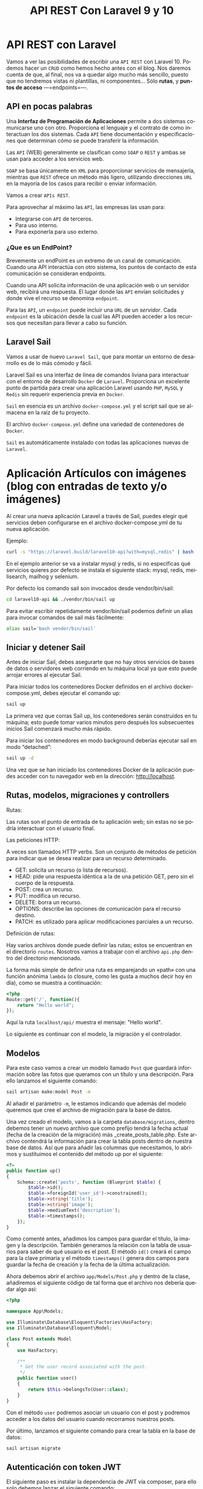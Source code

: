 #+TITLE: API REST Con Laravel 9 y 10
#+AUTHOR:
#+EMAIL:
#+DATE:
#+OPTIONS: texht:t toc:3 num:3 -:nil ^:{} ":nil ':nil
#+OPTIONS: tex:t
#+LATEX_CLASS: article
#+LATEX_HEADER:p
#+LANGUAGE: es

#+BEGIN_COMMENT
#+LATEX_HEADER: \usepackage[AUTO]{babel}
#+END_COMMENT

#+LATEX_HEADER_EXTRA: \usepackage{mdframed}
#+LATEX_HEADER_EXTRA: \BeforeBeginEnvironment{minted}{\begin{mdframed}}
#+LATEX_HEADER_EXTRA: \AfterEndEnvironment{minted}{\end{mdframed}}

#+LATEX: \setlength\parindent{10pt}
#+LATEX_HEADER: \usepackage{parskip}

#+latex_header: \usepackage[utf8]{inputenc} %% For unicode chars
#+LATEX_HEADER: \usepackage{placeins}

#+LATEX_HEADER: \usepackage[margin=1.40cm]{geometry}

#+LaTeX_HEADER: \usepackage[T1]{fontenc}
#+LaTeX_HEADER: \usepackage{mathpazo}
#+LaTeX_HEADER: \linespread{1.05}
#+LaTeX_HEADER: \usepackage[scaled]{helvet}
#+LaTeX_HEADER: \usepackage{courier}

#+LaTeX_HEADER: \hypersetup{colorlinks=true,linkcolor=blue}
#+LATEX_HEADER: \RequirePackage{fancyvrb}
#+LATEX_HEADER: \DefineVerbatimEnvironment{verbatim}{Verbatim}{fontsize=\small,formatcom = {\color[rgb]{0.5,0,0}}}

* API REST con Laravel
Vamos a ver las posibilidades de escribir una =API REST= con
Laravel 10. Podemos hacer un =CRUD= como hemos hecho antes con el
blog. Nos daremos cuenta de que, al final, nos va a quedar algo mucho
más sencillo, puesto que no tendremos vistas ni plantillas, ni
componentes... Sólo *rutas*, y *puntos de acceso* —=endpoints=—.

** API en pocas palabras
Una *Interfaz de Programación de Aplicaciones* permite a dos sistemas
comunicarse uno con otro. Proporciona el lenguaje y el contrato de
como interactuan los dos sistemas. Cada =API= tiene documentación y
especificaciones que determinan cómo se puede transferir la
información.

Las =API= (WEB) generalmente se clasifican como =SOAP= o =REST= y
ambas se usan para acceder a los servicios web.

=SOAP= se basa únicamente en =XML= para proporcionar servicios de
mensajería, mientras que =REST= ofrece un método más ligero, utilizando
direcciones =URL= en la mayoría de los casos para recibir o enviar
información.

Vamos a crear =APIs REST=.

Para aprovechar al máximo las =API=, las empresas las usan para:
  - Integrarse con =API= de terceros.
  - Para uso interno.
  - Para exponerla para uso externo.



\page


*** ¿Que es un EndPoint?
Brevemente un endPoint es un extremo de un canal de
comunicación. Cuando una API interactúa con otro sistema, los puntos
de contacto de esta comunicación se consideran endpoints.

Cuando una API solicita información de una aplicación web o un
servidor web, recibirá una respuesta. El lugar donde las =API= envían
solicitudes y donde vive el recurso se denomina =endpoint=.

Para las =API=, un =endpoint= puede incluir una =URL= de un
/servidor/. Cada =endpoint= es la ubicación desde la cual las API pueden
acceder a los recursos que necesitan para llevar a cabo su función.

** Laravel Sail
Vamos a usar de nuevo =Laravel Sail=, que para montar un entorno de
desarrollo es de lo más cómodo y fácil.

Laravel Sail es una interfaz de línea de comandos liviana para
interactuar con el entorno de desarrollo =Docker= de
=Laravel=. Proporciona un excelente punto de partida para crear una
aplicación Laravel usando =PHP=, =MySQL= y =Redis= sin requerir
experiencia previa en =Docker=.

=Sail= en esencia es un archivo =docker-compose.yml= y el script sail
que se almacena en la raíz de tu proyecto.

El archivo =docker-compose.yml= define una variedad de contenedores de
=Docker=.

=Sail= es automáticamente instalado con todas las aplicaciones nuevas de
=Laravel=.


* Aplicación Artículos con imágenes (blog con entradas de texto y/o imágenes)
Al crear una nueva aplicación Laravel a través de Sail, puedes elegir
qué servicios deben configurarse en el archivo docker-compose.yml de
tu nueva aplicación.

Ejemplo:
#+begin_src bash
curl -s "https://laravel.build/laravel10-api?with=mysql,redis" | bash
#+end_src

En el ejemplo anterior se va a instalar mysql y redis, si no
especificas qué servicios quieres por defecto se instala el siguiente
stack: mysql, redis, meilisearch, mailhog y selenium.

Por defecto los comando sail son invocados desde vendor/bin/sail:
#+begin_src bash
cd laravel10-api && ./vendor/bin/sail up
#+end_src

Para evitar escribir repetidamente vendor/bin/sail podemos definir un
alias para invocar comandos de sail más fácilmente:
#+begin_src bash
alias sail='bash vendor/bin/sail'
#+end_src

** Iniciar y detener Sail
Antes de iniciar Sail, debes asegurarte que no hay otros servicios de
bases de datos o servidores web corriendo en tu máquina local ya que
esto puede arrojar errores al ejecutar Sail.

Para iniciar todos los contenedores Docker definidos en el archivo
docker-compose.yml, debes ejecutar el comando up:
#+begin_src bash
sail up
#+end_src

La primera vez que corras Sail up, los contenedores serán construidos
en tu máquina; esto puede tomar varios minutos pero después los
subsecuentes inicios Sail comenzará mucho más rápido.

Para iniciar los contenedores en modo background deberías ejecutar
sail en modo “detached”:
#+begin_src bash
sail up -d
#+end_src

Una vez que se han iniciado los contenedores Docker de la aplicación
puedes acceder con tu navegador web en la dirección: http://localhost.

** Rutas, modelos, migraciones y controllers
**** Rutas:
Las rutas son el punto de entrada de tu aplicación web; sin estas no
se podría interactuar con el usuario final.

**** Las peticiones HTTP:
A veces son llamados HTTP verbs. Son un conjunto de métodos de
petición para indicar que se desea realizar para un recurso
determinado.
    - GET: solicita un recurso (o lista de recursos).
    - HEAD: pide una respuesta idéntica a la de una petición GET, pero
      sin el cuerpo de la respuesta.
    - POST: crea un recurso.
    - PUT: modifica un recurso.
    - DELETE: borra un recurso.
    - OPTIONS: describe las opciones de comunicación para el recurso destino.
    - PATCH: es utilizado para aplicar modificaciones parciales a un recurso.

**** Definición de rutas:
Hay varios archivos donde puede definir las rutas; estos se encuentran
en el directorio =routes=. Nosotros vamos a trabajar con el archivo
=api.php= dentro del directorio mencionado.

La forma más simple de definir una ruta es emparejando un «path» con
una función anónima =lambda= (o closure, como les gusta a muchos decir
hoy en día), como se muestra a continuación:
#+begin_src php
<?php
Route::get('/', function(){
    return "Hello world";
});
#+end_src

Aquí la ruta =localhost/api/= muestra el mensaje: "Hello world".

Lo siguiente es continuar con el modelo, la migración y el controlador.

** Modelos
Para este caso vamos a crear un modelo llamado =Post= que guardará
información sobre las fotos que queramos con un título y una
descripción. Para ello lanzamos el siguiente comando:
#+begin_src bash
sail artisan make:model Post -m
#+end_src

Al añadir el parámetro =-m=, le estamos indicando que además del modelo
queremos que cree el archivo de migración para la base de datos.

Una vez creado el modelo, vamos a la carpeta =database/migrations=,
dentro debemos tener un nuevo archivo que como prefijo tendrá la fecha
actual (fecha de la creación de la migración) más
_create_posts_table.php. Este archivo contendrá la información para
crear la tabla posts dentro de nuestra base de datos. Así que para
añadir las columnas que necesitamos, lo abrimos y sustituimos el
contenido del método up por el siguiente:

#+begin_src php
<?=
public function up()
{
    Schema::create('posts', function (Blueprint $table) {
        $table->id();
        $table->foreignId('user_id')->constrained();
        $table->string('title');
        $table->string('image');
        $table->mediumText('description');
        $table->timestamps();
    });
}
#+end_src


Como comenté antes, añadimos los campos para guardar el título, la
imagen y la descripción. También generamos la relación con la tabla de
usuarios para saber de qué usuario es el post. El método =id()= creará
el campo para la clave primaria y el método =timestamps()= genera dos
campos para guardar la fecha de creación y la fecha de la última
actualización.

Ahora debemos abrir el archivo =app/Models/Post.php= y dentro de la
clase, añadiremos el siguiente código de tal forma que el archivo nos
debería quedar algo así:
#+begin_src php
<?php

namespace App\Models;

use Illuminate\Database\Eloquent\Factories\HasFactory;
use Illuminate\Database\Eloquent\Model;

class Post extends Model
{
    use HasFactory;

    /**
     * Get the user record associated with the post.
     */
    public function user()
    {
        return $this->belongsTo(User::class);
    }
}
#+end_src


Con el método ~user~ podremos asociar un usuario con el post y podremos
acceder a los datos del usuario cuando recorramos nuestros posts.

Por último, lanzamos el siguiente comando para crear la tabla en la
base de datos:
#+begin_src bash
sail artisan migrate
#+end_src

** Autenticación con token JWT
El siguiente paso es instalar la dependencia de JWT vía composer, para
ello solo debemos lanzar el siguiente comando:
#+begin_src bash
sail composer require tymon/jwt-auth:*
#+end_src

*** Configuración
Una vez instalado, debemos abrir el archivo =config/app.php=. Ahí
veremos que retorna un array enorme. Pues bien, debemos ir a la clave
=providers= y añadir la siguiente línea:
#+begin_src php
<?=
Tymon\JWTAuth\Providers\LaravelServiceProvider::class,
#+end_src

De tal forma que quedaría algo así:
#+begin_src php
<?=
'providers' => [

        /*
         * Laravel Framework Service Providers...
         */
        .
        .
        .
        Illuminate\Validation\ValidationServiceProvider::class,
        Illuminate\View\ViewServiceProvider::class,
        Tymon\JWTAuth\Providers\LaravelServiceProvider::class,
        .
        .
        .
],
#+end_src

Al añadirlo en esta lista, el servicio de =JWT= se cargará
automáticamente cada vez que un usuario haga una petición a nuestra
API.

Una vez hecho esto, deberemos crear un archivo llamado =config/jwt.php=,
para ello, solo debemos lanzar el siguiente comando y este lo creará
automáticamente:
#+begin_src bash
sail artisan vendor:publish --provider="Tymon\JWTAuth\Providers\LaravelServiceProvider"
#+end_src

Una vez creado, lanzaremos el siguiente comando para crear una
variable de entorno con una =clave= para JWT. Lanzamos el siguiente
comando y listo[1]:
#+begin_src bash
sail artisan jwt:secret
#+end_src

Ahora deberemos modificar la forma en la que nos autenticamos por
defecto en Laravel así que lo queremos hacer es abrir el archivo
=config/auth.php= y sustituir unas claves y valores por los siguientes:
#+begin_src php
<?=
    .
    .
    .
    'defaults' => [
        'guard' => 'api',
        'passwords' => 'users',
    ],
    .
    .
    .
    'guards' => [
        'api' => [
            'driver' => 'jwt',
            'provider' => 'users',
        ],
    ],
#+end_src

En la clave =defaults= lo que hacemos es sustituir =guard= con valor =web=
por =api=, ya que el tipo de login que vamos a usar va a ser el de API.

En la clave =guards=, cambiamos la clave =web= por =api=, ya que no la
necesitamos y en API le diremos que vamos a usar *el driver de JWT*.

*** Modelo
Una vez hecho esto, deberemos editar el modelo =User.php= que ya viene
por defecto en Laravel, asi que abrimos el archivo =app/Models/User.php=
y reemplazamos su contenido por el siguiente:
#+begin_src php
<?php

namespace App\Models;

use Illuminate\Database\Eloquent\Factories\HasFactory;
use Tymon\JWTAuth\Contracts\JWTSubject;
use Illuminate\Notifications\Notifiable;
use Illuminate\Foundation\Auth\User as Authenticatable;

class User extends Authenticatable implements JWTSubject
{
    use Notifiable;
    use HasFactory;

    // Rest omitted for brevity

    /**
     * Get the identifier that will be stored in the subject claim of the JWT.
     *
     * @return mixed
     */
    public function getJWTIdentifier()
    {
        return $this->getKey();
    }

    /**
     * Return a key value array, containing any custom claims to be added to the JWT.
     *
     * @return array
     */
    public function getJWTCustomClaims()
    {
        return [];
    }
}
#+end_src

*** Controlador
Para gestionar las peticiones de login, necesitaremos crear un
controlador que se encargue de la autenticación. Para crearlo,
lanzamos el siguiente comando:
#+begin_src bash
sail  artisan make:controller Api/V1/AuthController
#+end_src

De esta forma, crearemos el controlador para gestionar la
autenticación en la ruta
=app/Http/Controllers/Api/V1/AuthController.php=. Una vez creado,
añadiremos el siguiente código:
#+begin_src php
<?php

namespace App\Http\Controllers\Api\V1;

use App\Http\Controllers\Controller;

class AuthController extends Controller
{
    /**
     * Create a new AuthController instance.
     *
     * @return void
     */
    public function __construct()
    {
        $this->middleware('auth:api', ['except' => ['login']]);
    }

    /**
     * Get a JWT via given credentials.
     *
     * @return \Illuminate\Http\JsonResponse
     */
    public function login()
    {
        $credentials = request(['email', 'password']);

        if (! $token = auth()->attempt($credentials)) {
            return response()->json(['error' => 'Unauthorized'], 401);
        }

        return $this->respondWithToken($token);
    }

    /**
     * Get the authenticated User.
     *
     * @return \Illuminate\Http\JsonResponse
     */
    public function me()
    {
        return response()->json(auth()->user());
    }

    /**
     * Log the user out (Invalidate the token).
     *
     * @return \Illuminate\Http\JsonResponse
     */
    public function logout()
    {
        auth()->logout();

        return response()->json(['message' => 'Successfully logged out']);
    }

    /**
     * Refresh a token.
     *
     * @return \Illuminate\Http\JsonResponse
     */
    public function refresh()
    {
        return $this->respondWithToken(auth()->refresh());
    }

    /**
     * Get the token array structure.
     *
     * @param  string $token
     *
     * @return \Illuminate\Http\JsonResponse
     */
    protected function respondWithToken($token)
    {
        return response()->json([
            'access_token' => $token,
            'token_type' => 'bearer',
            'expires_in' => auth()->factory()->getTTL() * 60
        ]);
    }
}
#+end_src
Este código se encargará de gestionar las distintas rutas que
utilizaremos para todo el proceso de autenticación.

*Nota*:
#+Begin_mdframed
Para las pruebas podemos cambiar el campo =expires_in=, para no tener
que generar un nuevo token cada dos por tres.
#+End_mdframed

*** Rutas
El siguiente paso que haremos, será configurar las rutas así abrimos
el archivo =routes/api.php= y sustituimos su contenido por el siguiente:
#+begin_src php
<?php

use Illuminate\Support\Facades\Route;

Route::group([
    'middleware' => 'api',
    'prefix' => 'v1/auth'

], function ($router) {
    Route::post('login', [\App\Http\Controllers\Api\V1\AuthController::class,
                 'login'])->name('login');
    Route::post('logout', [\App\Http\Controllers\Api\V1\AuthController::class,
                  'logout'])->name('logout');
    Route::post('refresh', [\App\Http\Controllers\Api\V1\AuthController::class,
                 'refresh'])->name('refresh');
    Route::post('me', [\App\Http\Controllers\Api\V1\AuthController::class,
                 'me'])->name('me');
});
#+end_src


Como podéis ver, la dependencia de =JWT= en Laravel nos crea varias
rutas aunque en nuestro caso sólo utilizaremos la ruta de login para
obtener el token de acceso.

También, todas nuestras rutas tendrán un /prefijo/ =v1/auth=, de esta
forma si luego trabajamos con otra versión, podremos separar como
hacer la autenticación de una versión a otra.

*** Configuración de la BD
Como siempre, deberemos editar el archivo =.env= para añadir las
conexiones a la base de datos así que lo abrimos y añadimos la
configuración a nuestra =BD=. Nos vale con lo que sail hace, nada que
tocar.

Normalmente con Sail no hay que crear la BD, pero a veces se tiene que
crear la base de datos con el nombre que queráis en vuestro cliente de
MySQL para que todo funcione correctamente.

El siguiente paso es crear unos cuantos usuarios para probar que todo
funciona correctamente. Para ello, vamos al archivo
=database/seeders/DatabaseSeeder.php= y descomentamos la línea para
crear los usuarios. De esta forma podremos crearlos automáticamente
cuando lancemos la migración de las tablas a la base de datos.
#+begin_src php
<?=
public function run()
{
    \App\Models\User::factory(10)->create();
}
#+end_src

Una vez hecho esto, vamos a crear los usuarios y las tablas en la base
de datos. Para ello lanzamos el siguiente comando:
#+begin_src bash
sail artisan migrate --seed
#+end_src

** CRUD
Ahora que ya tenemos el modelo, es hora de ponerse manos a la obra con
el CRUD, así que lo primero que vamos a hacer es crear el controlador
con el siguiente comando:
#+begin_src bash
sail php artisan make:controller Api/V1/PostController --api --model=Post
#+end_src

Al igual que el controlador de autenticación, =PostController= será
guardado dentro de la carpeta V1 para poder separar futuras versiones
de la =API=. El parámetro =--api= creará automáticamente los métodos del
=CRUD= y =--model=Post= le indicará que este controlador trabajará con los
datos del modelo =Post=.

Ahora que ya tenemos el controlador, vamos a generar las rutas así que
vamos al archivo =routes/api.php= y añadimos la siguiente línea:

#+begin_src php
<?=
//en una sola línea
Route::apiResource('v1/posts',
                  App\Http\Controllers\Api\V1\PostController::class)
                   ->middleware('api');
#+end_src

Con esta simple línea crearemos todas las rutas con las que podremos
acceder a los cinco métodos de =PostController= que podrán realizar las
siguientes acciones:

  - Mostrar un listado de todos los post con las fotos.
  - Mostrar un post en concreto por el id.
  - Crearlas.
  - Actualizarlas
  - Eliminarlas.

Para ver las rutas generadas, podéis lanzar el siguiente comando:
#+begin_src bash
sail artisan route:list
#+end_src

Ahora tenemos las rutas, pero nos falta controlar que los =endpoints=
para la /creación, actualización y borrado/ necesiten de un usuario
autenticado para poder utilizarlos. Para añadir este control, debemos
ir al archivo =app/Http/Controllers/Api/V1/PostController.php= y en él
crearemos el constructor de la clase en el que añadiremos el siguiente
código:
#+begin_src php
public function __construct()
{
    $this->middleware('auth:api', ['except' => ['index', 'show']]);
}
#+end_src

Con esta línea le diremos a Laravel que, a excepción de los métodos
~index~ y ~show~, los demás necesitarán pasar por el middleware
=auth:api=, el cual se encargará de /validar/ el =token= que pasemos por
la cabecera.

*** Creación
Ahora que ya tenemos las rutas y el controlador es hora de darle
vidilla a nuestra =API=. Para ello, lo primero que haremos será
habilitar la funcionalidad para añadir nuevos posts para más adelante
poder probar los endpoints para listar todos los post y el post por
id.

Lo primero que vamos a hacer es crear un objeto =Request=. Esta
funcionalidad la utilizaremos para validar los datos que nos envíe el
usuario. Para crear la request lanzamos el siguiente comando:
#+begin_src bash
sail artisan make:request V1/PostRequest
#+end_src

Al lanzar este comando nos creará un archivo dentro de la ruta
=app/Http/Requests/V1/PostRequest.php=. Pues bien, lo que vamos a hacer
ahora es abrir ese archivo y sustituir su contenido por el siguiente:
#+begin_src php
<?php

namespace App\Http\Requests\V1;

use Illuminate\Foundation\Http\FormRequest;
use Illuminate\Support\Facades\Auth;

class PostRequest extends FormRequest
{
    /**
     * Determine if the user is authorized to make this request.
     *
     * @return bool
     */
    public function authorize()
    {
        return Auth::check();
    }

    /**
     * Get the validation rules that apply to the request.
     *
     * @return array
     */
    public function rules()
    {
        return [
            'title' => 'required|max:70',
            'image' => 'required|image|max:1024',
            'description' => 'required|max:2000',
        ];
    }
}
#+end_src

Este archivo tiene dos métodos, el primero, el método =authorize= que
sólo *permitirá realizar la petición si el usuario está
autenticado*. Para ello utiliza el método =check= de la clase =Auth=
que devuelve =true= si el usuario que realiza la petición está
autenticado, y si no, devolverá =false=. En caso de no estar autenticado
retornará el =error 401 unauthorized=.

El segundo método es el método =rules=. En este método *validaremos* los
datos que nos debe enviar el usuario que son el título, la imagen y la
descripción. Como podéis ver, retorna un array con formato clave valor
en el que cada clave es el campo a enviar y su valor son las distintas
reglas que debe cumplir para ser validado separadas por |. Si no
cumple alguna de estas reglas, Laravel devolverá un error.

Dicho esto vamos a explicar las reglas que vamos a utilizar:

La regla =required= indicará que el campo es obligatorio.

En =title=, =max:70= indicará el número máximo de caracteres que podrá
enviar un usuario para asignar un título.

En =image=, añadimos la regla =image= que indica que vamos a enviar un
fichero de tipo imagen. En este caso, =max:1024= indicará que el tamaño
máximo de una imagen será de /1024 KB/.

En =description= al igual que en title añadimos la regla max esta vez
con un límite de /2000 caracteres/.

Aparte de estas hay muchas más reglas, para verlas podéis hacerlo
pinchando en el [[https://laravel.com/docs/10.x/validation][siguiente enlace]].

El siguiente paso que vamos a realizar es añadir la funcionalidad para
poder /crear post/. Para ello abrimos el
archivo =app/Http/Controllers/Api/V1/PostController.php= e importamos
las clases =PostRequest= y =Auth=, aparte, añadimos el siguiente código en
el método =store= y creamos el método =update= que usaremos para guardar
las imágenes.
#+begin_src php
<?php

namespace App\Http\Controllers\Api\V1;

use App\Http\Controllers\Controller;
use App\Models\Post;
use Illuminate\Http\Request;
use App\Http\Requests\V1\PostRequest;
use Illuminate\Support\Facades\Auth;

class PostController extends Controller
{
...
    /**
     * Store a newly created resource in storage.
     *
     * @param  App\Http\Requests\V1\PostRequest $request
     * @return \Illuminate\Http\Response
     */
    public function store(PostRequest $request)
    {
        $request->validated();

        $user = Auth::user();

        $post = new Post();
        $post->user()->associate($user);
        $url_image = $this->upload($request->file('image'));
        $post->image = $url_image;
        $post->title = $request->input('title');
        $post->description = $request->input('description');

        $res = $post->save();

        if ($res) {
            return response()->json(['message' => 'Post create succesfully'], 201);
        }
        return response()->json(['message' => 'Error to create post'], 500);
    }

    private function upload($image)
    {
        $path_info = pathinfo($image->getClientOriginalName());
        $post_path = 'images/post';

        $rename = uniqid() . '.' . $path_info['extension'];
        $image->move(public_path() . "/$post_path", $rename);
        return "$post_path/$rename";
    }
...
#+end_src

Una vez hecho esto vamos a explicar que es lo que hace el método
=store=.

Lo primero que hacemos es validar los datos que nos envía el usuario,
para ello lanzamos el método =validated()= del objeto =$request= y este
comprobará que se cumplen las reglas que creamos en la clase
=PostRequest=.

El siguiente paso es obtener el usuario y crear un objeto de tipo
=post= para guardar la información. *Asociamos el usuario al post* y
nos valemos del método *upload* para guardar la imagen en la carpeta
pública de Laravel y nos retornará su =url=, de esta forma podremos
guardar su ruta en la bbdd y visualizarla más adelante.

Añadimos también el título y la descripción y usamos el método =save=
del objeto =$post= para guardar los cambios. Si todo ha ido bien
retornará =true= y enviaremos al usuario un /mensaje diciendo que todo ha
ido bien/, si no, le diremos al usuario que /hemos tenido un error/ y nos
tocará revisar.

Ahora que ya lo tenemos montado es hora de probarlo. Usaremos [[https://insomnia.rest/][Insomnia]]
o [[https://www.postman.com/product/rest-client/][Postman]], pero podéis utilizar la herramienta que más os guste.

Primero deberemos generar el =token JWT= para poder autenticarnos: En
=Insomnia= (o =Postman=), creamos una petición tipo =POST= contra la =url=
=localhost/api/v1/auth/login=
[[file:LoginObtenciónDelToken.png]]

Una vez hecho esto lanzaremos una petición a la siguiente
url =http://localhost/api/v1/posts=. Esta petición deberá ser de
tipo =POST= y en ella deberemos enviar los parámetros =title=, =image= y
=description=. También tenemos que enviar las siguientes cabeceras para
que funcione correctamente:

#+begin_src html
Content-type: multipart/form-data;
Authorization: Bearer <my-token>
Accept: application/json
#+end_src

El =Bearer Token= lo podemos poner en la pestaña de =Auth= donde
seleccionaremos =Bearer token= y pegamos el =token JWT= obtenido
anteriormente.

[[file:BearerToken.png]]

La creación del post la mandamos en el cuerpo del mensaje —body—.

[[file:PrimerPost.png]]

El resto de cabeceras las añadimos en Headers:

[[file:RestoCabeceras.png]]


*** Lectura
Para mostrar datos, Laravel provee una clase intermediaria para poder
modificar la respuesta, lo que nos permitiría ocultar =ids=, mostrar lo
que queramos... Son los recursos —=Resources=—. Primero la creamos:
#+begin_src bash
sail artisan make:resource V1/PostResource
#+end_src

Este comando generará un archivo en la ruta
=app/Http/Resources/V1/PostResource.php=. Por defecto tiene un método
llamado =toArray= que recibe una =Request= (que en este caso sería el
=post=) y lo convierte en array, pero nosotros vamos a cambiar levemente
el funcionamiento para modificar los datos que queremos mostrar y como
mostrarlos. Abrimos el archivo y sustituimos el contenido del método
~toArray~ por el siguiente:
#+begin_src php
<?=
public function toArray($request)
{
    return [
        'id' => $this->id,
        'title' => $this->title,
        'description' => $this->description,
        'photo' => url($this->image),
        'author' => [
            'name' => $this->user->name,
            'email' => $this->user->email,
        ],
        'created_at' => $this->created_at
    ];
}
#+end_src

Cuando creemos un objeto de tipo =PostResource=, este podrá recibir un
=post= o una =colección de posts=. Al llamar al campo =toArray=, recorrerá
los posts y podremos acceder a sus campos gracias a =$this=. De esta
forma hemos podido realizar las siguientes modificaciones:
- Ya no mostramos el campo =updated_at=.
- Hemos renombrado el campo =image= por =photo=, además añadimos la
  =url= y no sólo donde está almacenada en el proyecto. Esto lo hacemos
  porque sin ello no podríamos ver la imagen.
- Hemos añadido el =nombre de usuario= y el =email= del autor del =post=.

Ahora que ya tenemos el =Resource= configurado es hora de utilizarlo,
para ello abrimos el archivo =PostController.php=, añadimos la clase
=PostResource= y modificamos los métodos =index= y =show= con el siguiente
código:
#+begin_src php
<?php

...
use App\Http\Resources\V1\PostResource;

class PostController extends Controller
{
    ...
    /**
     * Display a listing of the resource.
     *
     * @return \Illuminate\Http\Response
     */
    public function index()
    {
        return PostResource::collection(Post::latest()->paginate());
    }
    ...
    public function show(Post $post)
    {
         return new PostResource($post);
    }
    ...
#+end_src

El método =index= se encargará de /retornar/ todos los =posts=
disponibles. Al utilizar el método =collection= de =PostResource= y al
devolver los posts páginados con el modelo =Post=, obtendremos un
listado de los 15 últimos posts. Además nos mostrará los /links a
sucesivas páginas de posts/ y una clave =meta= con información como el
número total de posts, posts por página, etc. Vamos que nos da mucha
información sin hacer prácticamente nada.

Para obtener el /listado de posts/ sólo tendremos que lanzar una
petición de tipo =GET= a la siguiente url: =localhost/api/v1/auth/posts=.

Este endpoint nos devolverá el siguiente =json= (cambiando mis posts por
los vuestros):
#+begin_src javascript
{
	"data": [
		{
			"id": 1,
			"title": "Primer Post",
			"description": "Primera descripción",
			"photo": "http:\/\/localhost\/images\/post\/639311daf18ce.jpg",
			"author": {
				"name": "Test User",
				"email": "test@example.com"
			},
			"created_at": "2022-12-09T10:45:46.000000Z"
		}
	],
	"links": {
		"first": "http:\/\/localhost\/api\/v1\/posts?page=1",
		"last": "http:\/\/localhost\/api\/v1\/posts?page=1",
		"prev": null,
		"next": null
	},
	"meta": {
		"current_page": 1,
		"from": 1,
		"last_page": 1,
		"links": [
			{
				"url": null,
				"label": "&laquo; Previous",
				"active": false
			},
			{
				"url": "http:\/\/localhost\/api\/v1\/posts?page=1",
				"label": "1",
				"active": true
			},
			{
				"url": null,
				"label": "Next &raquo;",
				"active": false
			}
		],
		"path": "http:\/\/localhost\/api\/v1\/posts",
		"per_page": 15,
		"to": 1,
		"total": 1
	}
}
#+end_src

El método =show= se encargará de mostrarnos un único post enviando el
=id= por la =url=. Este método crea un objeto de tipo =PostResource= y
recibe el objeto post en el constructor.

Para realizar la petición debemos lanzar una petición de tipo =GET= a la
siguiente url =http://localhost:8000/api/v1/posts/1=  sustituyendo el id
del post que queráis mostrar por el *1* que es que quiero visualizar yo:

Esta petición devolverá el siguiente resultado:
#+begin_src javascript
{
	"data": {
		"id": 1,
		"title": "Primer Post",
		"description": "Primera descripción",
		"photo": "http:\/\/localhost\/images\/post\/639311daf18ce.jpg",
		"author": {
			"name": "Test User",
			"email": "test@example.com"
		},
		"created_at": "2022-12-09T10:45:46.000000Z"
	}
}
#+end_src


*** Actualización
El siguiente paso es crear la actualización, para ello vamos al
archivo =PostController.php=, importamos la clase =Validator= y
modificamos el método =update= con el siguiente código:
#+begin_src php
<?=
...
use Illuminate\Support\Facades\Validator;

class PostController extends Controller
{

    public function update(Request $request, Post $post)
    {
        Validator::make($request->all(), [
            'title' => 'max:191',
            'image' => 'image|max:1024',
            'description' => 'max:2000',
        ])->validate();

        if (Auth::id() !== $post->user->id) {
            return response()->json(['message' => 'You don\'t have permissions'], 403);
        }

        if (!empty($request->input('title'))) {
            $post->title = $request->input('title');
        }
        if (!empty($request->input('description'))) {
            $post->description = $request->input('description');
        }
        if (!empty($request->file('image'))) {
            $url_image = $this->upload($request->file('image'));
            $post->image = $url_image;
        }

        $res = $post->save();

        if ($res) {
            return response()->json(['message' => 'Post update succesfully']);
        }

        return response()->json(['message' => 'Error to update post'], 500);
    }
#+end_src

Una vez añadido el código vamos a explicar que hace:

- En este caso, en vez de crear un archivo =request=, se ha añadido la
  validación desde el propio método gracias a la clase =Validator=. Como
  veis solo tenemos que añadir las reglas como en el archivo =request= y
  lanzar el método =validate()=.
- El siguiente paso es verificar que el usuario que realiza la
  petición es el /propietario del post/. Si no es así /mostraremos un
  error/.
- Después comprobamos que datos ha enviado el usuario y que sólo
  modificamos los existentes.
- Por último guardamos y si todo ha ido bien retornamos un mensaje
  afirmativo.

*Importante*:
#+Begin_mdframed
Para lanzar la actualización en Laravel *NO* debemos usar el
método =PUT= o =PATCH= en los casos en los que enviemos archivos, ya
que =PHP= *NO guarda* la información en la super variable =$_FILES= en una
petición =PUT= o =PATCH= y por lo tanto no podremos actualizar este campo
si se da el caso. Tendremos que lanzar una petición de tipo =POST= y
enviar el parámetro *_method: =PUT=* en la cabecera.
#+End_mdframed

La petición será igual a la que realizamos para pedir un =POST= en el
que debemos añadir el =id= del post que queremos actualizar.

Os dejo captura para que lo veáis más claro:
[[file:UpdatePost.png]]

*** Borrado
Por último vamos a crear la acción de borrado. Volvemos al archivo
=PostController.php= y modificamos el método =destroy= por el siguiente
código:
#+begin_src php
<??
public function destroy(Post $post)
{
    $res = $post->delete();

    if ($res) {
        return response()->json(['message' => 'Post delete succesfully']);
    }

    return response()->json(['message' => 'Error to update post'], 500);
}
#+end_src

En este caso solo debemos lanzar el método =delete= y listo, nuestro
post habrá sido eliminado.

Para lanzar la petición deberemos utilizar el método =DELETE= y usar la
siguiente =url= sustituyendo el número final por el =id= del post que
queramos eliminar, ejemplo: =http://localhost:8000/api/v1/posts/1=


*** Conclusiones
Y listo, ya tenemos nuestra API completamente funcional con
Laravel 10. Como podéis ver Laravel se encarga de realizar mucho
trabajo por nosotros lo que hará que podamos ahorrar mucho tiempo a la
hora de montar una API.

*** Por hacer
- Si hay tiempo veremos una autenticación mejor que la de JWT, con
  Laravel Sanctum.

- Poner una API completa con Flask, para que la tengáis de referencia
  los que queráis saber algo de Flask.

- Conectar el servidor con el cliente. Esto ya es cosa de... "Cliente"



https://notasweb.me/entrada/crear-un-api-rest-en-laravel

https://cosasdedevs.com/posts/crud-api-laravel-8-parte-1-modelos-creacion/

https://www.iankumu.com/blog/laravel-rest-api/
Aut. con JWT
https://blog.logrocket.com/implementing-jwt-authentication-laravel-9/

https://www.linkedin.com/pulse/rest-api-laravel-10-using-jwt-token-muhammad-babar-gvqfc/


* Apendice I: Recomponer vendor
#+begin_src bash
docker run --rm \
    -u "$(id -u):$(id -g)" \
    -v "$(pwd):/var/www/html" \
    -w /var/www/html \
    laravelsail/php81-composer:latest \
    composer install --ignore-platform-reqs

#+end_src


Footnotes:
[1] Cuando clonamos desde un repositorio el «secret» no está en el
repositorio, por lo que hay que volver a lanzar el comando.
